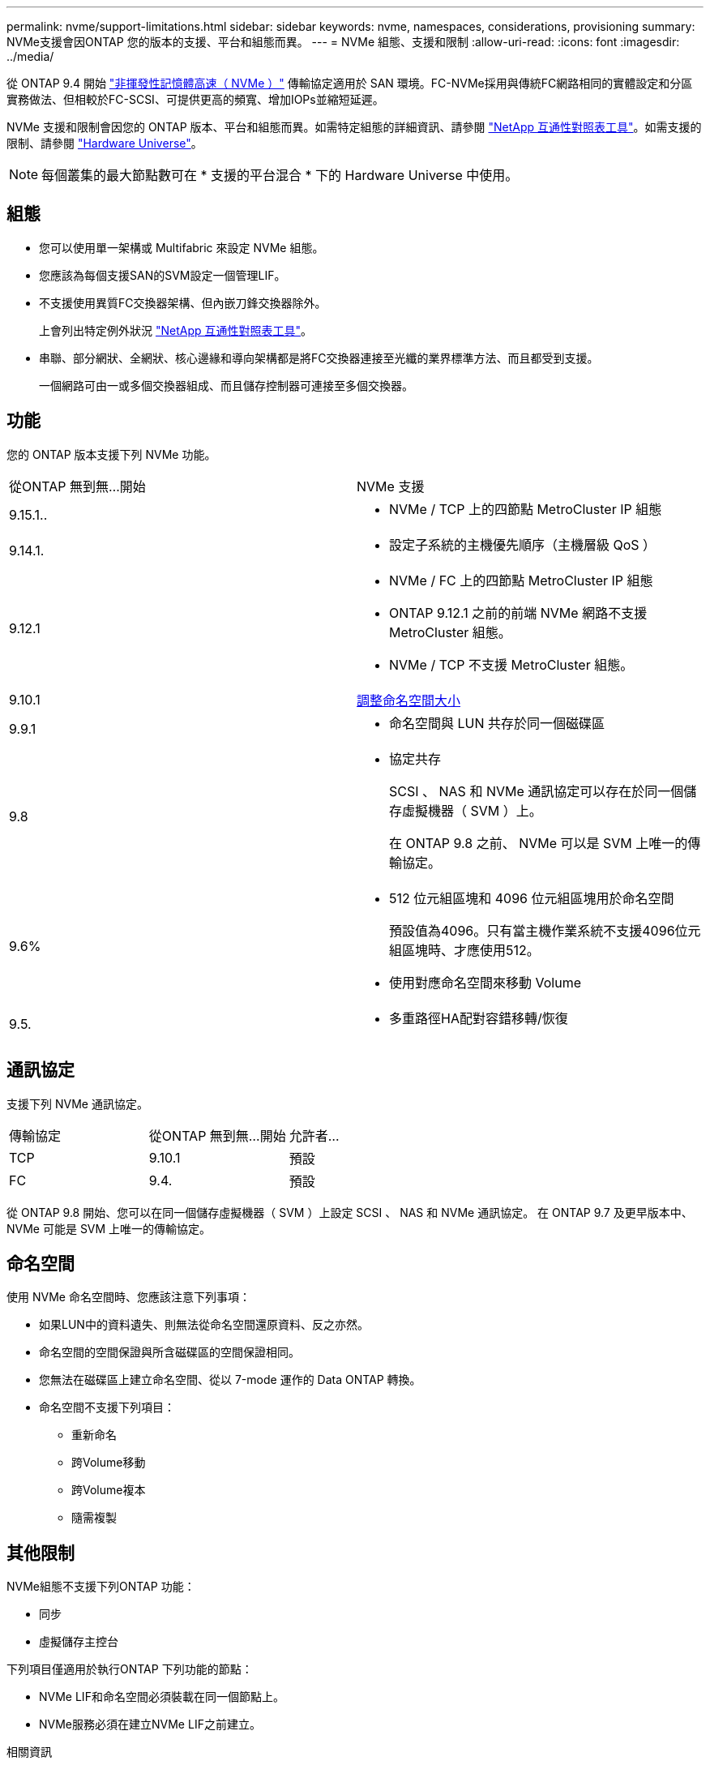 ---
permalink: nvme/support-limitations.html 
sidebar: sidebar 
keywords: nvme, namespaces, considerations, provisioning 
summary: NVMe支援會因ONTAP 您的版本的支援、平台和組態而異。 
---
= NVMe 組態、支援和限制
:allow-uri-read: 
:icons: font
:imagesdir: ../media/


[role="lead"]
從 ONTAP 9.4 開始 link:../san-admin/manage-nvme-concept.html["非揮發性記憶體高速（ NVMe ）"] 傳輸協定適用於 SAN 環境。FC-NVMe採用與傳統FC網路相同的實體設定和分區實務做法、但相較於FC-SCSI、可提供更高的頻寬、增加IOPs並縮短延遲。

NVMe 支援和限制會因您的 ONTAP 版本、平台和組態而異。如需特定組態的詳細資訊、請參閱 link:https://imt.netapp.com/matrix/["NetApp 互通性對照表工具"^]。如需支援的限制、請參閱 link:https://hwu.netapp.com/["Hardware Universe"^]。


NOTE: 每個叢集的最大節點數可在 * 支援的平台混合 * 下的 Hardware Universe 中使用。



== 組態

* 您可以使用單一架構或 Multifabric 來設定 NVMe 組態。
* 您應該為每個支援SAN的SVM設定一個管理LIF。
* 不支援使用異質FC交換器架構、但內嵌刀鋒交換器除外。
+
上會列出特定例外狀況 link:https://mysupport.netapp.com/matrix["NetApp 互通性對照表工具"^]。

* 串聯、部分網狀、全網狀、核心邊緣和導向架構都是將FC交換器連接至光纖的業界標準方法、而且都受到支援。
+
一個網路可由一或多個交換器組成、而且儲存控制器可連接至多個交換器。





== 功能

您的 ONTAP 版本支援下列 NVMe 功能。

[cols="2*"]
|===


| 從ONTAP 無到無...開始 | NVMe 支援 


| 9.15.1..  a| 
* NVMe / TCP 上的四節點 MetroCluster IP 組態




| 9.14.1.  a| 
* 設定子系統的主機優先順序（主機層級 QoS ）




| 9.12.1  a| 
* NVMe / FC 上的四節點 MetroCluster IP 組態
* ONTAP 9.12.1 之前的前端 NVMe 網路不支援 MetroCluster 組態。
* NVMe / TCP 不支援 MetroCluster 組態。




| 9.10.1 | xref:../nvme/resize-namespace-task.html[調整命名空間大小] 


| 9.9.1  a| 
* 命名空間與 LUN 共存於同一個磁碟區




| 9.8  a| 
* 協定共存
+
SCSI 、 NAS 和 NVMe 通訊協定可以存在於同一個儲存虛擬機器（ SVM ）上。

+
在 ONTAP 9.8 之前、 NVMe 可以是 SVM 上唯一的傳輸協定。





| 9.6%  a| 
* 512 位元組區塊和 4096 位元組區塊用於命名空間
+
預設值為4096。只有當主機作業系統不支援4096位元組區塊時、才應使用512。

* 使用對應命名空間來移動 Volume




| 9.5.  a| 
* 多重路徑HA配對容錯移轉/恢復


|===


== 通訊協定

支援下列 NVMe 通訊協定。

[cols="3*"]
|===


| 傳輸協定 | 從ONTAP 無到無...開始 | 允許者... 


| TCP | 9.10.1 | 預設 


| FC | 9.4. | 預設 
|===
從 ONTAP 9.8 開始、您可以在同一個儲存虛擬機器（ SVM ）上設定 SCSI 、 NAS 和 NVMe 通訊協定。
在 ONTAP 9.7 及更早版本中、 NVMe 可能是 SVM 上唯一的傳輸協定。



== 命名空間

使用 NVMe 命名空間時、您應該注意下列事項：

* 如果LUN中的資料遺失、則無法從命名空間還原資料、反之亦然。
* 命名空間的空間保證與所含磁碟區的空間保證相同。
* 您無法在磁碟區上建立命名空間、從以 7-mode 運作的 Data ONTAP 轉換。
* 命名空間不支援下列項目：
+
** 重新命名
** 跨Volume移動
** 跨Volume複本
** 隨需複製






== 其他限制

.NVMe組態不支援下列ONTAP 功能：
* 同步
* 虛擬儲存主控台


.下列項目僅適用於執行ONTAP 下列功能的節點：
* NVMe LIF和命名空間必須裝載在同一個節點上。
* NVMe服務必須在建立NVMe LIF之前建立。


.相關資訊
link:https://www.netapp.com/pdf.html?item=/media/10680-tr4080.pdf["現代 SAN 的最佳實務做法"]
